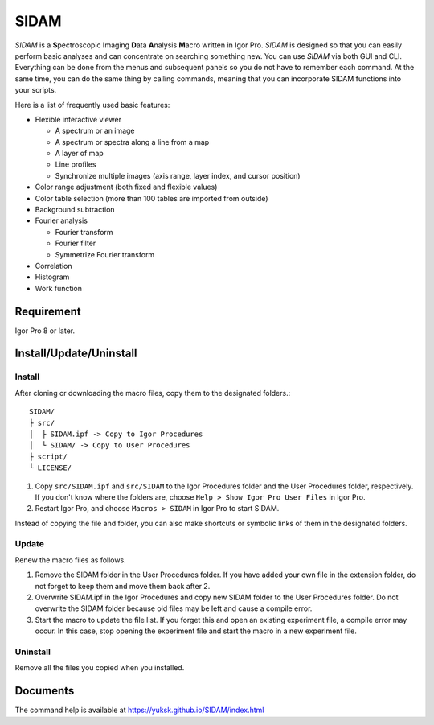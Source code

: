 ﻿SIDAM
=====

*SIDAM* is a **S**\ pectroscopic **I**\ maging **D**\ ata **A**\ nalysis **M**\ acro written in Igor Pro.
*SIDAM* is designed so that you can easily perform basic analyses and can concentrate on searching something new.
You can use *SIDAM* via both GUI and CLI.
Everything can be done from the menus and subsequent panels so you do not have to remember each command.
At the same time, you can do the same thing by calling commands, meaning that you can incorporate SIDAM functions into your scripts.

Here is a list of frequently used basic features:

- Flexible interactive viewer

  - A spectrum or an image
  - A spectrum or spectra along a line from a map
  - A layer of map
  - Line profiles
  - Synchronize multiple images (axis range, layer index, and cursor position)

- Color range adjustment (both fixed and flexible values)
- Color table selection (more than 100 tables are imported from outside)
- Background subtraction
- Fourier analysis

  - Fourier transform
  - Fourier filter
  - Symmetrize Fourier transform

- Correlation
- Histogram
- Work function


Requirement
-----------

Igor Pro 8 or later.

Install/Update/Uninstall
------------------------

Install
^^^^^^^

After cloning or downloading the macro files, copy them to the designated folders.::

   SIDAM/
   ├ src/
   │  ├ SIDAM.ipf -> Copy to Igor Procedures
   │  └ SIDAM/ -> Copy to User Procedures
   ├ script/
   └ LICENSE/

1. Copy ``src/SIDAM.ipf`` and ``src/SIDAM`` to the Igor Procedures folder and the
   User Procedures folder, respectively. If you don't know where the folders are,
   choose ``Help > Show Igor Pro User Files`` in Igor Pro.

2. Restart Igor Pro, and choose ``Macros > SIDAM`` in Igor Pro to start SIDAM.

Instead of copying the file and folder, you can also make shortcuts or
symbolic links of them in the designated folders.

Update
^^^^^^

Renew the macro files as follows.

1. Remove the SIDAM folder in the User Procedures folder. If you have added
   your own file in the extension folder, do not forget to keep them and move
   them back after 2.

2. Overwrite SIDAM.ipf in the Igor Procedures and copy new SIDAM folder to the
   User Procedures folder. Do not overwrite the SIDAM folder because old files
   may be left and cause a compile error.

3. Start the macro to update the file list. If you forget this and open an
   existing experiment file, a compile error may occur. In this case, stop
   opening the experiment file and start the macro in a new experiment file.

Uninstall
^^^^^^^^^

Remove all the files you copied when you installed.

Documents
---------

The command help is available at https://yuksk.github.io/SIDAM/index.html
